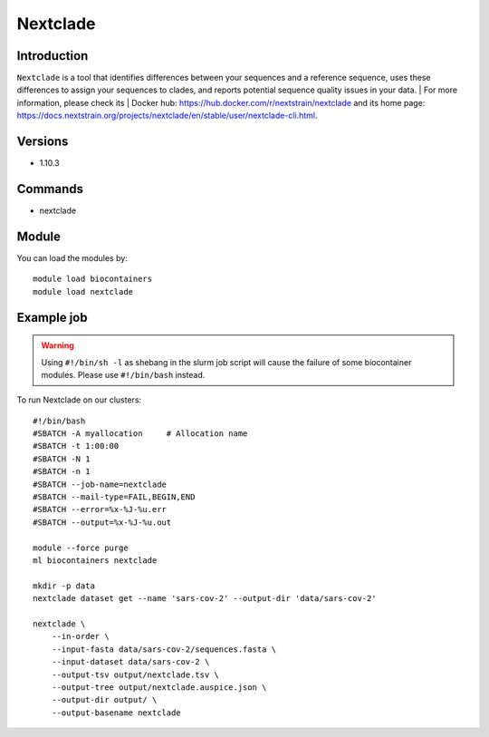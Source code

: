 .. _backbone-label:

Nextclade
==============================

Introduction
~~~~~~~~
``Nextclade`` is a tool that identifies differences between your sequences and a reference sequence, uses these differences to assign your sequences to clades, and reports potential sequence quality issues in your data. 
| For more information, please check its | Docker hub: https://hub.docker.com/r/nextstrain/nextclade and its home page: https://docs.nextstrain.org/projects/nextclade/en/stable/user/nextclade-cli.html.

Versions
~~~~~~~~
- 1.10.3

Commands
~~~~~~~
- nextclade

Module
~~~~~~~~
You can load the modules by::
    
    module load biocontainers
    module load nextclade

Example job
~~~~~
.. warning::
    Using ``#!/bin/sh -l`` as shebang in the slurm job script will cause the failure of some biocontainer modules. Please use ``#!/bin/bash`` instead.

To run Nextclade on our clusters::

    #!/bin/bash
    #SBATCH -A myallocation     # Allocation name 
    #SBATCH -t 1:00:00
    #SBATCH -N 1
    #SBATCH -n 1
    #SBATCH --job-name=nextclade
    #SBATCH --mail-type=FAIL,BEGIN,END
    #SBATCH --error=%x-%J-%u.err
    #SBATCH --output=%x-%J-%u.out

    module --force purge
    ml biocontainers nextclade

    mkdir -p data
    nextclade dataset get --name 'sars-cov-2' --output-dir 'data/sars-cov-2'

    nextclade \
        --in-order \
        --input-fasta data/sars-cov-2/sequences.fasta \
        --input-dataset data/sars-cov-2 \
        --output-tsv output/nextclade.tsv \
        --output-tree output/nextclade.auspice.json \
        --output-dir output/ \
        --output-basename nextclade
